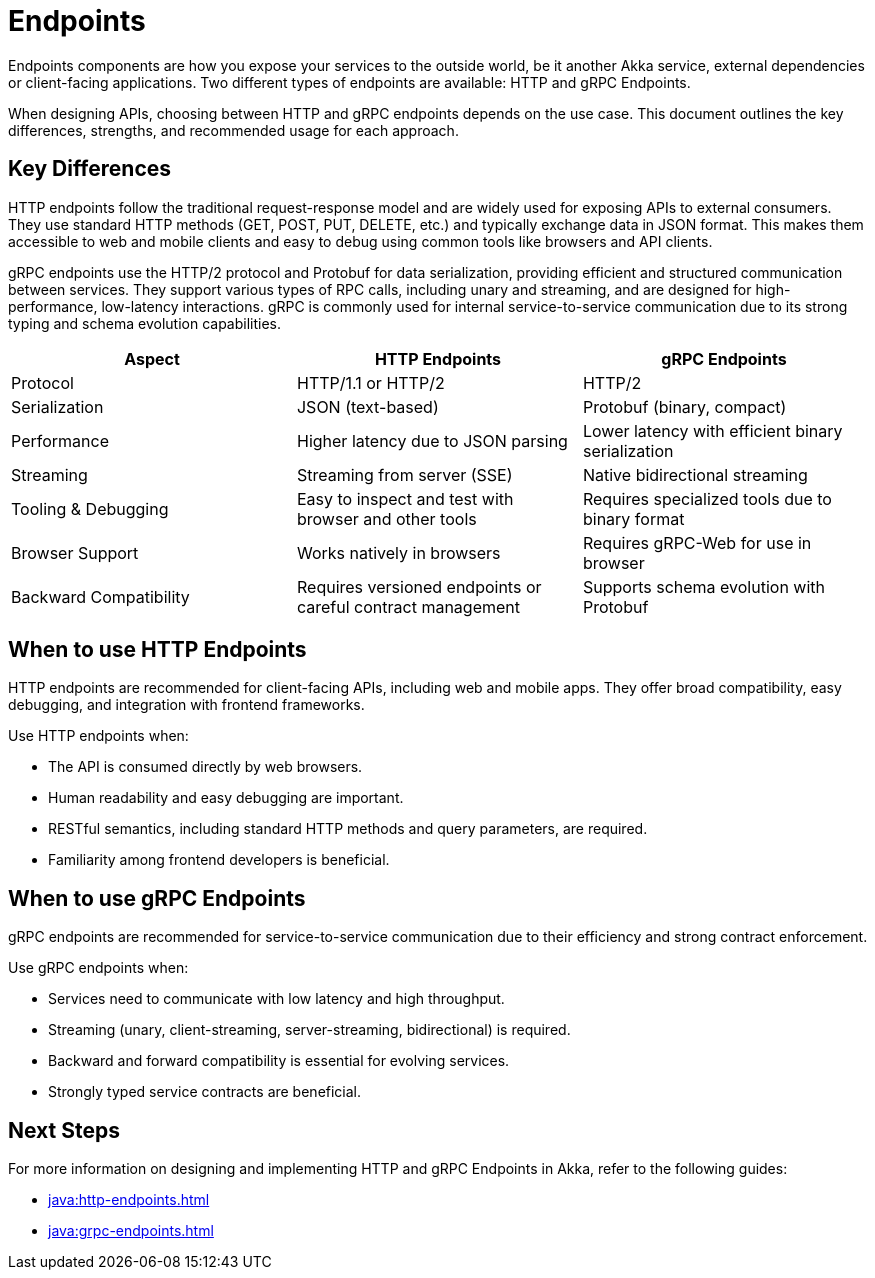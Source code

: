 = Endpoints

Endpoints components are how you expose your services to the outside world, be it another Akka service, external dependencies or client-facing applications. Two different types of endpoints are available: HTTP and gRPC Endpoints.

When designing APIs, choosing between HTTP and gRPC endpoints depends on the use case. This document outlines the key differences, strengths, and recommended usage for each approach.

== Key Differences

HTTP endpoints follow the traditional request-response model and are widely used for exposing APIs to external consumers. They use standard HTTP methods (GET, POST, PUT, DELETE, etc.) and typically exchange data in JSON format. This makes them accessible to web and mobile clients and easy to debug using common tools like browsers and API clients.

gRPC endpoints use the HTTP/2 protocol and Protobuf for data serialization, providing efficient and structured communication between services. They support various types of RPC calls, including unary and streaming, and are designed for high-performance, low-latency interactions. gRPC is commonly used for internal service-to-service communication due to its strong typing and schema evolution capabilities.

[cols="2,2,2"]
|===
| Aspect | HTTP Endpoints | gRPC Endpoints

| Protocol | HTTP/1.1 or HTTP/2 | HTTP/2
| Serialization | JSON (text-based) | Protobuf (binary, compact)
| Performance | Higher latency due to JSON parsing | Lower latency with efficient binary serialization
| Streaming | Streaming from server (SSE) | Native bidirectional streaming
| Tooling & Debugging | Easy to inspect and test with browser and other tools | Requires specialized tools due to binary format
| Browser Support | Works natively in browsers | Requires gRPC-Web for use in browser
| Backward Compatibility | Requires versioned endpoints or careful contract management | Supports schema evolution with Protobuf
|===

== When to use HTTP Endpoints

HTTP endpoints are recommended for client-facing APIs, including web and mobile apps. They offer broad compatibility, easy debugging, and integration with frontend frameworks.

Use HTTP endpoints when:

- The API is consumed directly by web browsers.
- Human readability and easy debugging are important.
- RESTful semantics, including standard HTTP methods and query parameters, are required.
- Familiarity among frontend developers is beneficial.

== When to use gRPC Endpoints

gRPC endpoints are recommended for service-to-service communication due to their efficiency and strong contract enforcement.

Use gRPC endpoints when:

- Services need to communicate with low latency and high throughput.
- Streaming (unary, client-streaming, server-streaming, bidirectional) is required.
- Backward and forward compatibility is essential for evolving services.
- Strongly typed service contracts are beneficial.

== Next Steps

For more information on designing and implementing HTTP and gRPC Endpoints in Akka, refer to the following guides:

- xref:java:http-endpoints.adoc[]
- xref:java:grpc-endpoints.adoc[]
